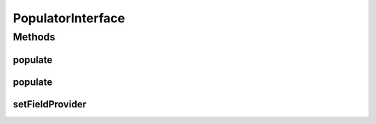 .. java:import:: com.eddmash.form FormException

.. java:import:: com.eddmash.form FormInterface

.. java:import:: com.eddmash.form.faker.provider ProviderInterface

.. java:import:: com.eddmash.form.fields FieldInterface

PopulatorInterface
==================

.. java:package:: com.eddmash.form.faker
   :noindex:

.. java:type:: public interface PopulatorInterface

   Its responsible for populating the \ :java:ref:`FormInterface`\  or \ :java:ref:`FieldInterface`\  provided.

   The populator uses \ :java:ref:`providers <ProviderInterface>`\  to populate each field presented to the populator.

Methods
-------
populate
^^^^^^^^

.. java:method::  void populate(FormInterface form) throws FormException
   :outertype: PopulatorInterface

   Tell the populator to start the population on the specified form.

   :param form:
   :throws FormException:

populate
^^^^^^^^

.. java:method::  void populate(FieldInterface field) throws FormException
   :outertype: PopulatorInterface

   Tell the populator to start the population on the specified field.

   :param field:
   :throws FormException:

setFieldProvider
^^^^^^^^^^^^^^^^

.. java:method::  void setFieldProvider(String name, ProviderInterface provider)
   :outertype: PopulatorInterface

   Set the provider to use the populator a specific field.

   :param name: the name of the field that will use the provider given.
   :param provider: the provider to use instead of the default onces.


